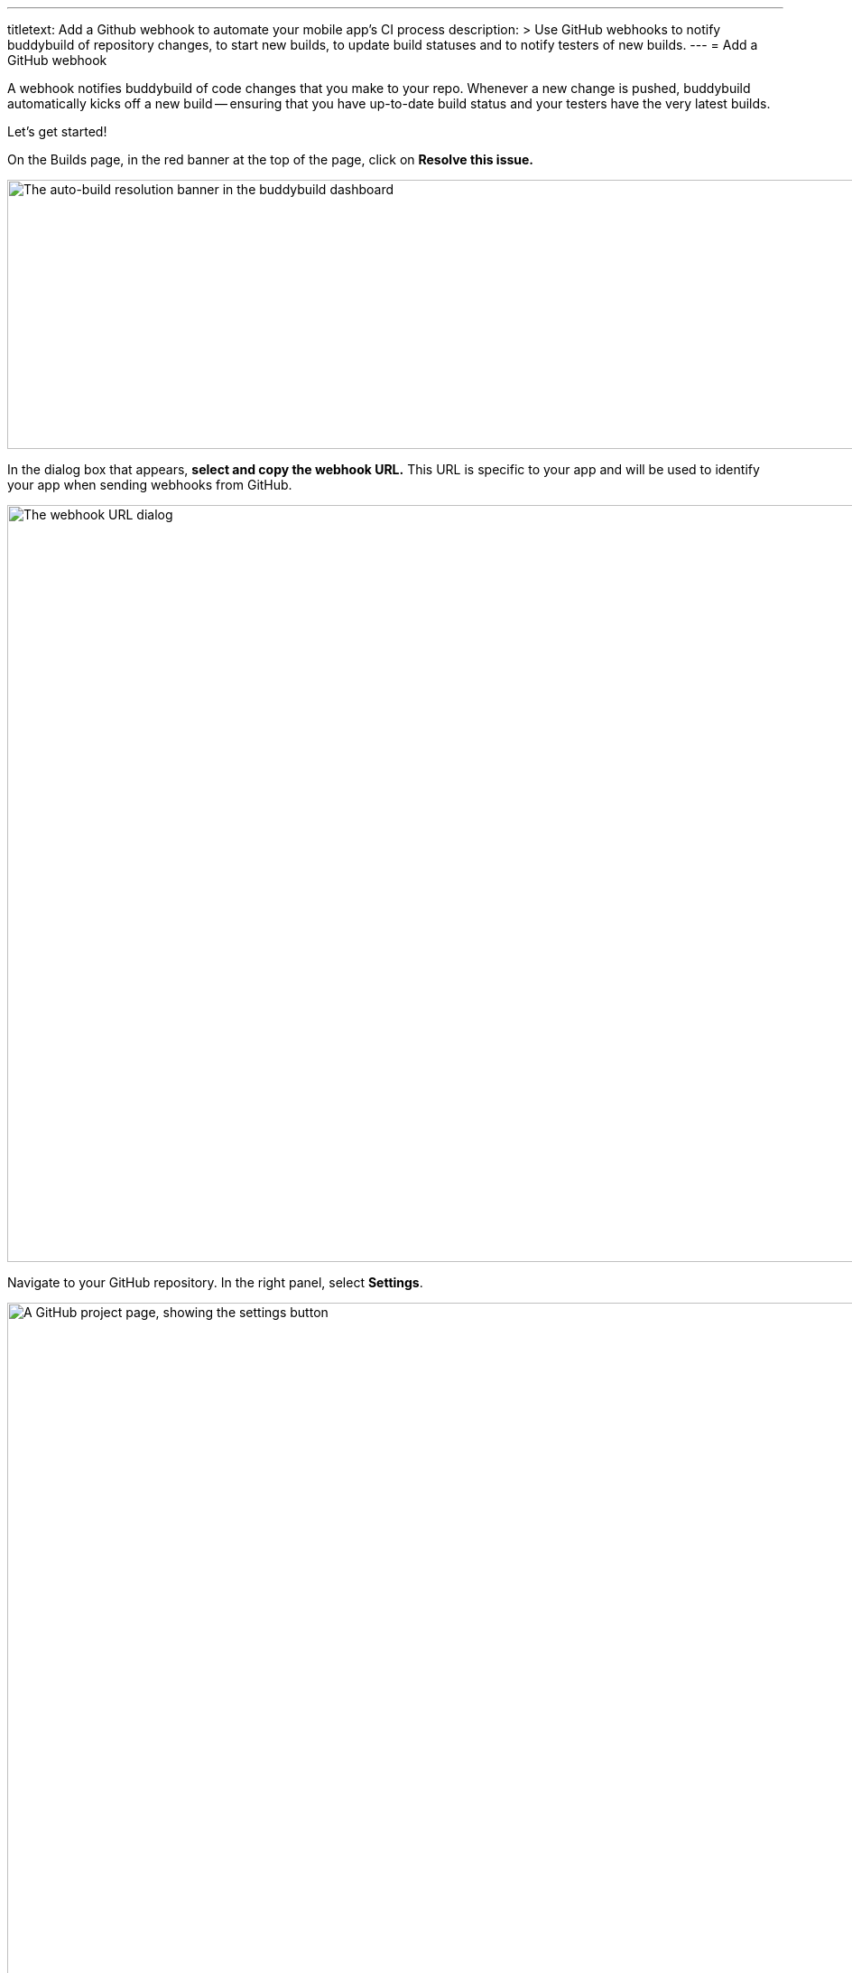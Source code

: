 ---
titletext: Add a Github webhook to automate your mobile app's CI process
description: >
  Use GitHub webhooks to notify buddybuild of repository changes, to
  start new builds, to update build statuses and to notify testers of
  new builds.
---
= Add a GitHub webhook

A webhook notifies buddybuild of code changes that you make to your
repo. Whenever a new change is pushed, buddybuild automatically kicks
off a new build -- ensuring that you have up-to-date build status and
your testers have the very latest builds.

Let's get started!

On the Builds page, in the red banner at the top of the page, click on
**Resolve this issue.**

image:../img/resolve-banner.png["The auto-build resolution banner in the
buddybuild dashboard", 1500, 298]

In the dialog box that appears, **select and copy the webhook URL.**
This URL is specific to your app and will be used to identify your app
when sending webhooks from GitHub.

image:../img/modal.png["The webhook URL dialog", 1500, 838]

Navigate to your GitHub repository. In the right panel, select
**Settings**.

image:img/click-settings.png["A GitHub project page, showing the
settings button", 3000, 1188]

In the left navigation, select **Webhooks and services**.

image:img/click-webhooks.png["The GitHub Settings screen", 3000, 1188]

Next, select **Add webhook.**

image:img/click-add-webhook.png["The GitHub webhooks screen", 3000, 1188]

Paste the URL you first copied into the **Payload URL** field.

image:img/paste-webhook-url.png["Pasting the buddybuild webhook URL into
the GitHub webhooks screen", 3000, 1188]

Under **Content type,** select **application/x-www-form-urlencoded.**
You can leave the **Secret** field blank.

image:img/set-content-type.png["Specifying the content type on the
GitHub webhooks screen", 3000, 1188]

Next, choose **Let me select individual events**.

image:img/select-individual-events.png["Setting 'Let me select
individual events' on the GitHub webhooks screen", 3000, 1188]

Once that expands, select **Pull Request** and **Push.** Ensure that
**Active** is selected, and click **Add webhook**. You're now done!

image:img/add-webhook.png["Clicking the Add webhook button on the GitHub
webhooks screen", 3000, 1188]
